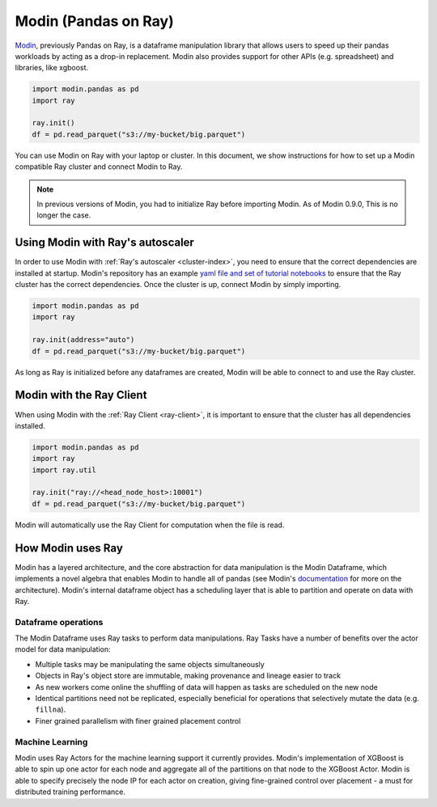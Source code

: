 Modin (Pandas on Ray)
=====================

Modin_, previously Pandas on Ray, is a dataframe manipulation library that
allows users to speed up their pandas workloads by acting as a drop-in
replacement. Modin also provides support for other APIs (e.g. spreadsheet)
and libraries, like xgboost.

.. code-block:: python

   import modin.pandas as pd
   import ray

   ray.init()
   df = pd.read_parquet("s3://my-bucket/big.parquet")

You can use Modin on Ray with your laptop or cluster. In this document,
we show instructions for how to set up a Modin compatible Ray cluster
and connect Modin to Ray.

.. note:: In previous versions of Modin, you had to initialize Ray before importing Modin. As of Modin 0.9.0, This is no longer the case.

Using Modin with Ray's autoscaler
---------------------------------

In order to use Modin with :ref:`Ray's autoscaler <cluster-index>`, you need to ensure that the
correct dependencies are installed at startup. Modin's repository has an
example `yaml file and set of tutorial notebooks`_ to ensure that the Ray
cluster has the correct dependencies. Once the cluster is up, connect Modin
by simply importing.

.. code-block:: python

   import modin.pandas as pd
   import ray

   ray.init(address="auto")
   df = pd.read_parquet("s3://my-bucket/big.parquet")

As long as Ray is initialized before any dataframes are created, Modin
will be able to connect to and use the Ray cluster.

Modin with the Ray Client
-------------------------

When using Modin with the :ref:`Ray Client <ray-client>`, it is important to ensure that the
cluster has all dependencies installed.

.. code-block:: python

   import modin.pandas as pd
   import ray
   import ray.util

   ray.init("ray://<head_node_host>:10001")
   df = pd.read_parquet("s3://my-bucket/big.parquet")

Modin will automatically use the Ray Client for computation when the file
is read.

How Modin uses Ray
------------------

Modin has a layered architecture, and the core abstraction for data manipulation
is the Modin Dataframe, which implements a novel algebra that enables Modin to
handle all of pandas (see Modin's documentation_ for more on the architecture).
Modin's internal dataframe object has a scheduling layer that is able to partition
and operate on data with Ray.

Dataframe operations
''''''''''''''''''''

The Modin Dataframe uses Ray tasks to perform data manipulations. Ray Tasks have
a number of benefits over the actor model for data manipulation:

- Multiple tasks may be manipulating the same objects simultaneously
- Objects in Ray's object store are immutable, making provenance and lineage easier
  to track
- As new workers come online the shuffling of data will happen as tasks are
  scheduled on the new node
- Identical partitions need not be replicated, especially beneficial for operations
  that selectively mutate the data (e.g. ``fillna``).
- Finer grained parallelism with finer grained placement control

Machine Learning
''''''''''''''''

Modin uses Ray Actors for the machine learning support it currently provides.
Modin's implementation of XGBoost is able to spin up one actor for each node
and aggregate all of the partitions on that node to the XGBoost Actor. Modin
is able to specify precisely the node IP for each actor on creation, giving
fine-grained control over placement - a must for distributed training
performance.

.. _Modin: https://github.com/modin-project/modin
.. _documentation: https://modin.readthedocs.io/en/latest/developer/architecture.html
.. _yaml file and set of tutorial notebooks: https://github.com/modin-project/modin/tree/master/examples/tutorial/tutorial_notebooks/cluster

